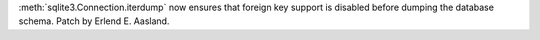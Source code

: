:meth:`sqlite3.Connection.iterdump` now ensures that foreign key support is
disabled before dumping the database schema. Patch by Erlend E. Aasland.
